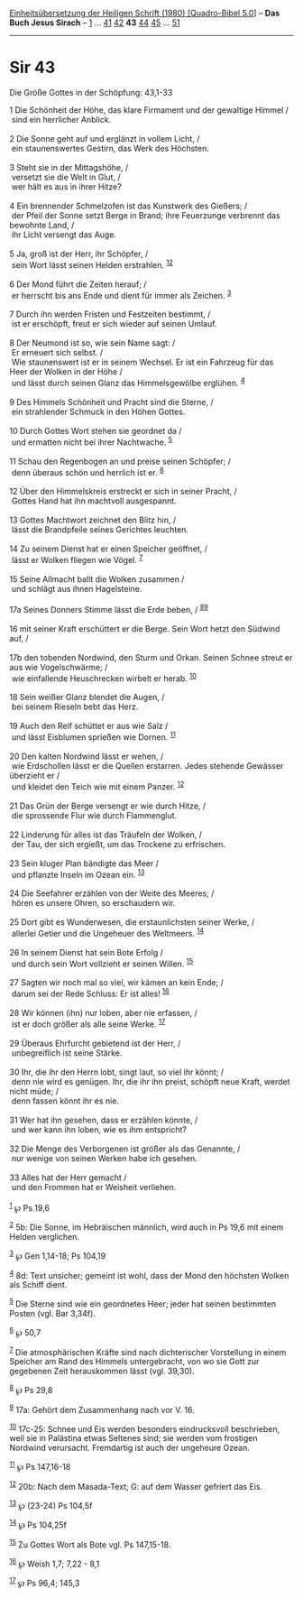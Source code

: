 :PROPERTIES:
:ID:       15f4a8c1-1660-4351-b232-c06b4db98fa2
:END:
<<navbar>>
[[../index.html][Einheitsübersetzung der Heiligen Schrift (1980)
[Quadro-Bibel 5.0]]] -- *Das Buch Jesus Sirach* --
[[file:Sir_1.html][1]] ... [[file:Sir_41.html][41]]
[[file:Sir_42.html][42]] *43* [[file:Sir_44.html][44]]
[[file:Sir_45.html][45]] ... [[file:Sir_51.html][51]]

--------------

* Sir 43
  :PROPERTIES:
  :CUSTOM_ID: sir-43
  :END:

<<verses>>

<<v1>>
**** Die Größe Gottes in der Schöpfung: 43,1-33
     :PROPERTIES:
     :CUSTOM_ID: die-größe-gottes-in-der-schöpfung-431-33
     :END:
1 Die Schönheit der Höhe, das klare Firmament und der gewaltige Himmel
/\\
 sind ein herrlicher Anblick.\\
\\

<<v2>>
2 Die Sonne geht auf und erglänzt in vollem Licht, /\\
 ein staunenswertes Gestirn, das Werk des Höchsten.\\
\\

<<v3>>
3 Steht sie in der Mittagshöhe, /\\
 versetzt sie die Welt in Glut, /\\
 wer hält es aus in ihrer Hitze?\\
\\

<<v4>>
4 Ein brennender Schmelzofen ist das Kunstwerk des Gießers; /\\
 der Pfeil der Sonne setzt Berge in Brand; ihre Feuerzunge verbrennt das
bewohnte Land, /\\
 ihr Licht versengt das Auge.\\
\\

<<v5>>
5 Ja, groß ist der Herr, ihr Schöpfer, /\\
 sein Wort lässt seinen Helden erstrahlen. ^{[[#fn1][1]][[#fn2][2]]}\\
\\

<<v6>>
6 Der Mond führt die Zeiten herauf; /\\
 er herrscht bis ans Ende und dient für immer als Zeichen.
^{[[#fn3][3]]}\\
\\

<<v7>>
7 Durch ihn werden Fristen und Festzeiten bestimmt, /\\
 ist er erschöpft, freut er sich wieder auf seinen Umlauf.\\
\\

<<v8>>
8 Der Neumond ist so, wie sein Name sagt: /\\
 Er erneuert sich selbst. /\\
 Wie staunenswert ist er in seinem Wechsel. Er ist ein Fahrzeug für das
Heer der Wolken in der Höhe /\\
 und lässt durch seinen Glanz das Himmelsgewölbe erglühen.
^{[[#fn4][4]]}\\
\\

<<v9>>
9 Des Himmels Schönheit und Pracht sind die Sterne, /\\
 ein strahlender Schmuck in den Höhen Gottes.\\
\\

<<v10>>
10 Durch Gottes Wort stehen sie geordnet da /\\
 und ermatten nicht bei ihrer Nachtwache. ^{[[#fn5][5]]}\\
\\

<<v11>>
11 Schau den Regenbogen an und preise seinen Schöpfer; /\\
 denn überaus schön und herrlich ist er. ^{[[#fn6][6]]}\\
\\

<<v12>>
12 Über den Himmelskreis erstreckt er sich in seiner Pracht, /\\
 Gottes Hand hat ihn machtvoll ausgespannt.\\
\\

<<v13>>
13 Gottes Machtwort zeichnet den Blitz hin, /\\
 lässt die Brandpfeile seines Gerichtes leuchten.\\
\\

<<v14>>
14 Zu seinem Dienst hat er einen Speicher geöffnet, /\\
 lässt er Wolken fliegen wie Vögel. ^{[[#fn7][7]]}\\
\\

<<v15>>
15 Seine Allmacht ballt die Wolken zusammen /\\
 und schlägt aus ihnen Hagelsteine.\\
\\

<<v17a>>
17a Seines Donners Stimme lässt die Erde beben, /
^{[[#fn8][8]][[#fn9][9]]}\\
\\

<<v16>>
16 mit seiner Kraft erschüttert er die Berge. Sein Wort hetzt den
Südwind auf, /\\
\\

<<v17b>>
17b den tobenden Nordwind, den Sturm und Orkan. Seinen Schnee streut er
aus wie Vogelschwärme; /\\
 wie einfallende Heuschrecken wirbelt er herab. ^{[[#fn10][10]]}\\
\\

<<v18>>
18 Sein weißer Glanz blendet die Augen, /\\
 bei seinem Rieseln bebt das Herz.\\
\\

<<v19>>
19 Auch den Reif schüttet er aus wie Salz /\\
 und lässt Eisblumen sprießen wie Dornen. ^{[[#fn11][11]]}\\
\\

<<v20>>
20 Den kalten Nordwind lässt er wehen, /\\
 wie Erdschollen lässt er die Quellen erstarren. Jedes stehende Gewässer
überzieht er /\\
 und kleidet den Teich wie mit einem Panzer. ^{[[#fn12][12]]}\\
\\

<<v21>>
21 Das Grün der Berge versengt er wie durch Hitze, /\\
 die sprossende Flur wie durch Flammenglut.\\
\\

<<v22>>
22 Linderung für alles ist das Träufeln der Wolken, /\\
 der Tau, der sich ergießt, um das Trockene zu erfrischen.\\
\\

<<v23>>
23 Sein kluger Plan bändigte das Meer /\\
 und pflanzte Inseln im Ozean ein. ^{[[#fn13][13]]}\\
\\

<<v24>>
24 Die Seefahrer erzählen von der Weite des Meeres; /\\
 hören es unsere Ohren, so erschaudern wir.\\
\\

<<v25>>
25 Dort gibt es Wunderwesen, die erstaunlichsten seiner Werke, /\\
 allerlei Getier und die Ungeheuer des Weltmeers. ^{[[#fn14][14]]}\\
\\

<<v26>>
26 In seinem Dienst hat sein Bote Erfolg /\\
 und durch sein Wort vollzieht er seinen Willen. ^{[[#fn15][15]]}\\
\\

<<v27>>
27 Sagten wir noch mal so viel, wir kämen an kein Ende; /\\
 darum sei der Rede Schluss: Er ist alles! ^{[[#fn16][16]]}\\
\\

<<v28>>
28 Wir können (ihn) nur loben, aber nie erfassen, /\\
 ist er doch größer als alle seine Werke. ^{[[#fn17][17]]}\\
\\

<<v29>>
29 Überaus Ehrfurcht gebietend ist der Herr, /\\
 unbegreiflich ist seine Stärke.\\
\\

<<v30>>
30 Ihr, die ihr den Herrn lobt, singt laut, so viel ihr könnt; /\\
 denn nie wird es genügen. Ihr, die ihr ihn preist, schöpft neue Kraft,
werdet nicht müde; /\\
 denn fassen könnt ihr es nie.\\
\\

<<v31>>
31 Wer hat ihn gesehen, dass er erzählen könnte, /\\
 und wer kann ihn loben, wie es ihm entspricht?\\
\\

<<v32>>
32 Die Menge des Verborgenen ist größer als das Genannte, /\\
 nur wenige von seinen Werken habe ich gesehen.\\
\\

<<v33>>
33 Alles hat der Herr gemacht /\\
 und den Frommen hat er Weisheit verliehen.\\
\\

^{[[#fnm1][1]]} ℘ Ps 19,6

^{[[#fnm2][2]]} 5b: Die Sonne, im Hebräischen männlich, wird auch in Ps
19,6 mit einem Helden verglichen.

^{[[#fnm3][3]]} ℘ Gen 1,14-18; Ps 104,19

^{[[#fnm4][4]]} 8d: Text unsicher; gemeint ist wohl, dass der Mond den
höchsten Wolken als Schiff dient.

^{[[#fnm5][5]]} Die Sterne sind wie ein geordnetes Heer; jeder hat
seinen bestimmten Posten (vgl. Bar 3,34f).

^{[[#fnm6][6]]} ℘ 50,7

^{[[#fnm7][7]]} Die atmosphärischen Kräfte sind nach dichterischer
Vorstellung in einem Speicher am Rand des Himmels untergebracht, von wo
sie Gott zur gegebenen Zeit herauskommen lässt (vgl. 39,30).

^{[[#fnm8][8]]} ℘ Ps 29,8

^{[[#fnm9][9]]} 17a: Gehört dem Zusammenhang nach vor V. 16.

^{[[#fnm10][10]]} 17c-25: Schnee und Eis werden besonders eindrucksvoll
beschrieben, weil sie in Palästina etwas Seltenes sind; sie werden vom
frostigen Nordwind verursacht. Fremdartig ist auch der ungeheure Ozean.

^{[[#fnm11][11]]} ℘ Ps 147,16-18

^{[[#fnm12][12]]} 20b: Nach dem Masada-Text; G: auf dem Wasser gefriert
das Eis.

^{[[#fnm13][13]]} ℘ (23-24) Ps 104,5f

^{[[#fnm14][14]]} ℘ Ps 104,25f

^{[[#fnm15][15]]} Zu Gottes Wort als Bote vgl. Ps 147,15-18.

^{[[#fnm16][16]]} ℘ Weish 1,7; 7,22 - 8,1

^{[[#fnm17][17]]} ℘ Ps 96,4; 145,3
